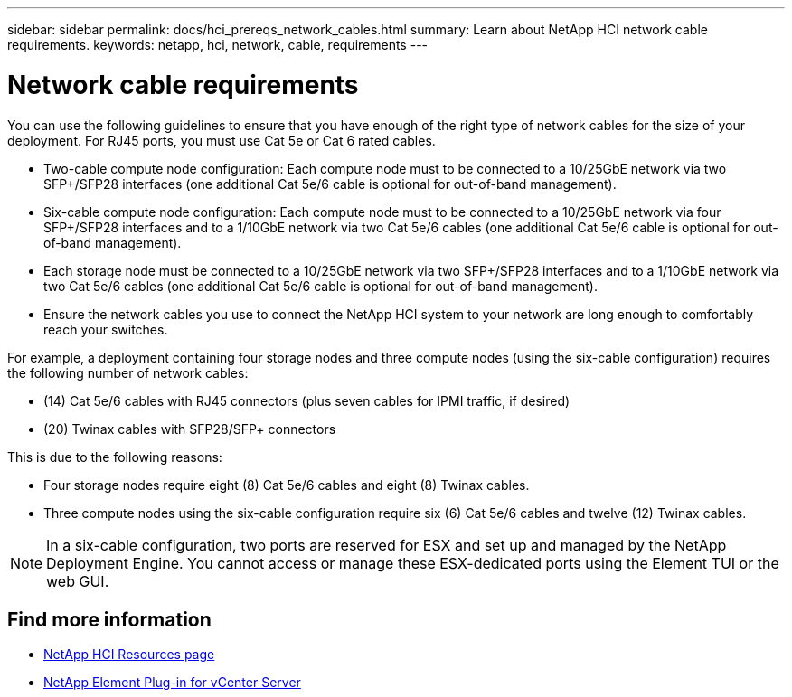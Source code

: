 ---
sidebar: sidebar
permalink: docs/hci_prereqs_network_cables.html
summary: Learn about NetApp HCI network cable requirements.
keywords: netapp, hci, network, cable, requirements
---

= Network cable requirements
:hardbreaks:
:nofooter:
:icons: font
:linkattrs:
:imagesdir: ../media/
:keywords: netapp, hci, network, cable, requirements

[.lead]
You can use the following guidelines to ensure that you have enough of the right type of network cables for the size of your deployment. For RJ45 ports, you must use Cat 5e or Cat 6 rated cables.

* Two-cable compute node configuration: Each compute node must to be connected to a 10/25GbE network via two SFP+/SFP28 interfaces (one additional Cat 5e/6 cable is optional for out-of-band management).
* Six-cable compute node configuration: Each compute node must to be connected to a 10/25GbE network via four SFP+/SFP28 interfaces and to a 1/10GbE network via two Cat 5e/6 cables (one additional Cat 5e/6 cable is optional for out-of-band management).
* Each storage node must be connected to a 10/25GbE network via two SFP+/SFP28 interfaces and to a 1/10GbE network via two Cat 5e/6 cables (one additional Cat 5e/6 cable is optional for out-of-band management).
* Ensure the network cables you use to connect the NetApp HCI system to your network are long enough to comfortably reach your switches.

For example, a deployment containing four storage nodes and three compute nodes (using the six-cable configuration) requires the following number of network cables:

* (14) Cat 5e/6 cables with RJ45 connectors (plus seven cables for IPMI traffic, if desired)
* (20) Twinax cables with SFP28/SFP+ connectors

This is due to the following reasons:

* Four storage nodes require eight (8) Cat 5e/6 cables and eight (8) Twinax cables.
* Three compute nodes using the six-cable configuration require six (6) Cat 5e/6 cables and twelve (12) Twinax cables.

NOTE: In a six-cable configuration, two ports are reserved for ESX and set up and managed by the NetApp Deployment Engine. You cannot access or manage these ESX-dedicated ports using the Element TUI or the web GUI.

[discrete]
== Find more information
*	https://www.netapp.com/hybrid-cloud/hci-documentation/[NetApp HCI Resources page^]
*	https://docs.netapp.com/us-en/vcp/index.html[NetApp Element Plug-in for vCenter Server^]
